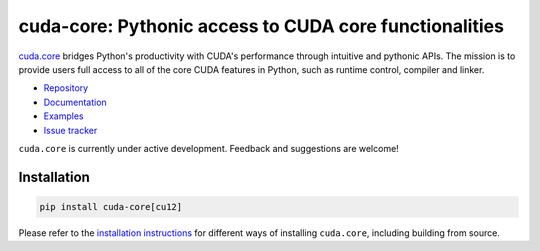 .. SPDX-FileCopyrightText: Copyright (c) 2024-2025 NVIDIA CORPORATION & AFFILIATES. All rights reserved.
.. SPDX-License-Identifier: Apache-2.0

*******************************************************
cuda-core: Pythonic access to CUDA core functionalities
*******************************************************

.. image:: https://img.shields.io/badge/NVIDIA-black?logo=nvidia
   :target: https://www.nvidia.com/
   :alt: NVIDIA

`cuda.core <https://nvidia.github.io/cuda-python/cuda-core/>`_ bridges Python's productivity with CUDA's performance through intuitive and pythonic APIs. The mission is to provide users full access to all of the core CUDA features in Python, such as runtime control, compiler and linker.

* `Repository <https://github.com/NVIDIA/cuda-python/tree/main/cuda_core>`_
* `Documentation <https://nvidia.github.io/cuda-python/cuda-core/>`_
* `Examples <https://github.com/NVIDIA/cuda-python/tree/main/cuda_core/examples>`_
* `Issue tracker <https://github.com/NVIDIA/cuda-python/issues/>`_

``cuda.core`` is currently under active development. Feedback and suggestions are welcome!


Installation
============

.. code-block:: bash

   pip install cuda-core[cu12]

Please refer to the `installation instructions <https://nvidia.github.io/cuda-python/cuda-core/latest/install.html>`_ for different ways of installing ``cuda.core``, including building from source.
